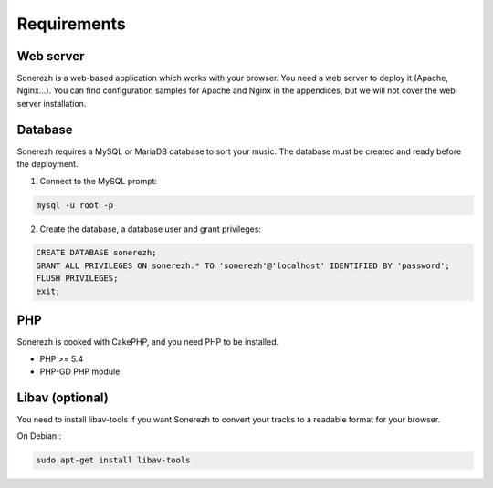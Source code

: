 ==========
Requirements
==========

-----------
Web server
-----------

Sonerezh is a web-based application which works with your browser. You need a web server to deploy it (Apache, Nginx...). You can find configuration samples for Apache and Nginx in the appendices, but we will not cover the web server installation.

---------------
Database
---------------

Sonerezh requires a MySQL or MariaDB database to sort your music. The database must be created and ready before the deployment.

1) Connect to the MySQL prompt:

.. code-block:: sh

    mysql -u root -p

2) Create the database, a database user and grant privileges:

.. code-block:: sql

    CREATE DATABASE sonerezh;
    GRANT ALL PRIVILEGES ON sonerezh.* TO 'sonerezh'@'localhost' IDENTIFIED BY 'password';
    FLUSH PRIVILEGES;
    exit;

---
PHP
---

Sonerezh is cooked with CakePHP, and you need PHP to be installed.

* PHP >= 5.4
* PHP-GD PHP module

-----------------
Libav (optional)
-----------------

You need to install libav-tools if you want Sonerezh to convert your tracks to a readable format for your browser.

On Debian :

.. code-block:: sh

    sudo apt-get install libav-tools
